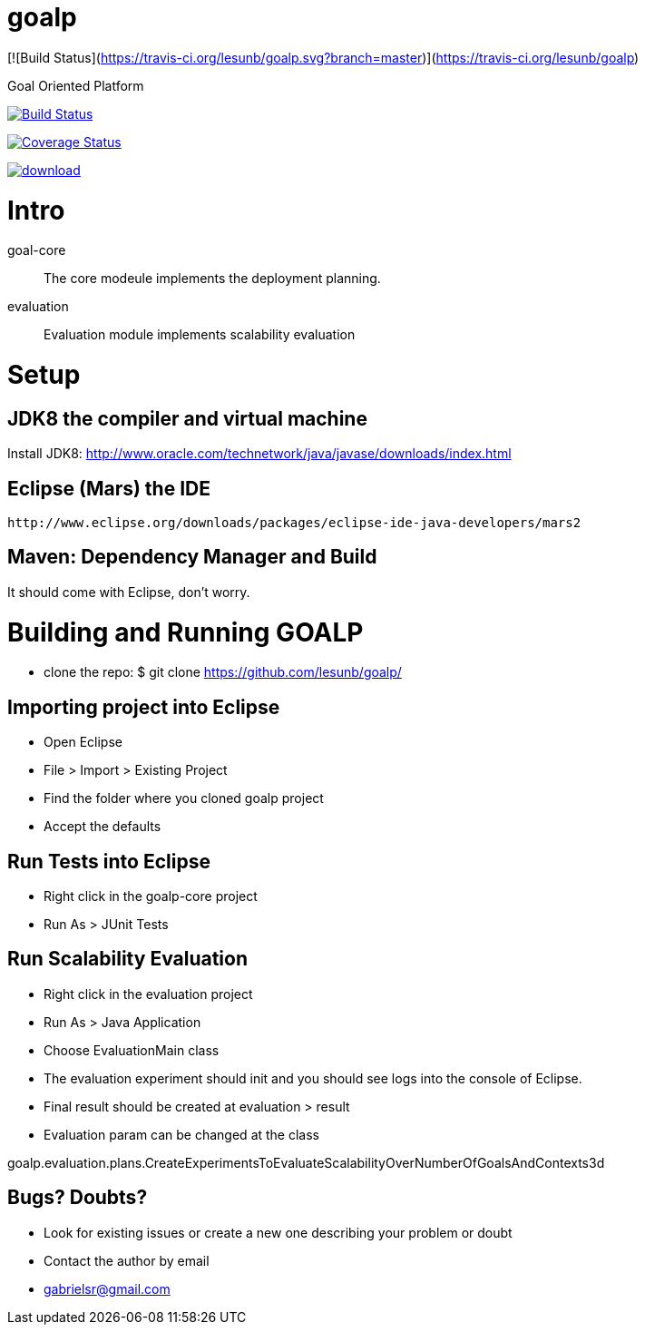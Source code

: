 # goalp

[![Build Status](https://travis-ci.org/lesunb/goalp.svg?branch=master)](https://travis-ci.org/lesunb/goalp)

Goal Oriented Platform

image:https://travis-ci.org/lesunb/goalp.svg?branch=master["Build Status", link="https://travis-ci.org/lesunb/goalp"]

image:http://img.shields.io/coveralls/lesunb/goalp/master.svg["Coverage Status", link="https://coveralls.io/r/lesunb/goalp?branch=master"]

image::https://api.bintray.com/packages/lesunb/goalp/goalp/images/download.svg[link="https://bintray.com/lesunb/goalp/goalp/_latestVersion"]

Intro 
=====

goal-core :: The core modeule implements the deployment planning.
evaluation :: Evaluation module implements scalability evaluation



= Setup

== JDK8 the compiler and virtual machine

Install JDK8: 
	http://www.oracle.com/technetwork/java/javase/downloads/index.html

	
== Eclipse (Mars) the IDE
	http://www.eclipse.org/downloads/packages/eclipse-ide-java-developers/mars2

	
== Maven: Dependency Manager and Build	

It should come with Eclipse, don't worry.


= Building and Running GOALP

 * clone the repo: 
  $ git clone https://github.com/lesunb/goalp/ 

== Importing project into Eclipse

 * Open Eclipse
 * File > Import > Existing Project
 * Find the folder where you cloned goalp project
 * Accept the defaults

== Run Tests into Eclipse

 * Right click in the goalp-core project
 * Run As > JUnit Tests

== Run Scalability Evaluation

 * Right click in the evaluation project
 * Run As > Java Application
 * Choose EvaluationMain class
 * The evaluation experiment should init and you should see logs into the console of Eclipse.
 * Final result should be created at evaluation > result
 * Evaluation param can be changed at the class
 
goalp.evaluation.plans.CreateExperimentsToEvaluateScalabilityOverNumberOfGoalsAndContexts3d


== Bugs? Doubts?

* Look for existing issues or create a new one describing your problem or doubt
* Contact the author by email
	* gabrielsr@gmail.com

